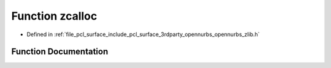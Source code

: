 .. _exhale_function_opennurbs__zlib_8h_1a7b26722f57a028580b2271557c5217a7:

Function zcalloc
================

- Defined in :ref:`file_pcl_surface_include_pcl_surface_3rdparty_opennurbs_opennurbs_zlib.h`


Function Documentation
----------------------


.. doxygenfunction:: zcalloc(voidpf, unsigned, unsigned)
